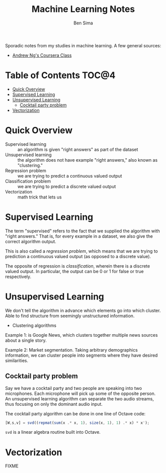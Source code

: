 #+title: Machine Learning Notes
#+author: Ben Sima

Sporadic notes from my studies in machine learning. A few general sources:

- [[https://www.coursera.org/learn/machine-learning/][Andrew Ng's Coursera Class]]

* Table of Contents                      :TOC@4:
 - [[#quick-overview][Quick Overview]]
 - [[#supervised-learning][Supervised Learning]]
 - [[#unsupervised-learning][Unsupervised Learning]]
   - [[#cocktail-party-problem][Cocktail party problem]]
 - [[#vectorization][Vectorization]]

* Quick Overview

- Supervised learning :: an algorithm is given "right answers" as part of the
     dataset
- Unsupervised learning :: the algorithm does not have example "right answers,"
     also known as "clustering."
- Regression problem :: we are trying to predict a continuous valued output
- Classification problem :: we are trying to predict a discrete valued output
- Vectorization :: math trick that lets us

* Supervised Learning

The term "supervised" refers to the fact that we supplied the algorithm with
"right answers." That is, for every example in a dataset, we also give the
correct algorithm output.

This is also called a /regression problem/, which means that we are trying to
prediction a continuous valued output (as opposed to a discrete value).

The opposite of regression is /classification/, wherein there is a discrete
valued output. In particular, the output can be 0 or 1 for false or true
respectively.

* Unsupervised Learning

We don't tell the algorithm in advance which elements go into which cluster.
Able to find structure from seemingly unstructured information.

- Clustering algorithms

Example 1: is Google News, which clusters together multiple news sources about a
single story.

Example 2: Market segmentation. Taking arbitrary demographics information, we
can cluster people into segments where they have desired similarities.

** Cocktail party problem

Say we have a cocktail party and two people are speaking into two microphones.
Each microphone will pick up some of the opposite person. An unsupervised
learning algorithm can separate the two audio streams, thus focusing on only the
dominant audio input.

The cocktail party algorithm can be done in one line of Octave code:

#+BEGIN_SRC octave
[W,s,v] = svd((repmat(sum(x .* x, 1), size(x, 1), 1) .* x) * x');
#+END_SRC

~svd~ is a linear algebra routine built into Octave.

* Vectorization

FIXME
